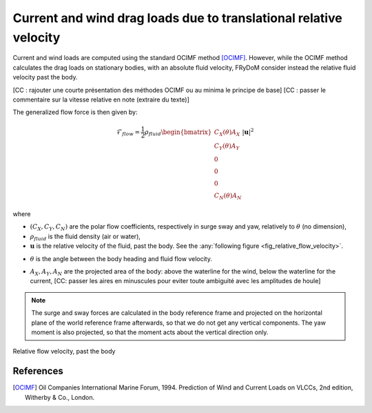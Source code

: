 .. current_and_wind_loads:

Current and wind drag loads due to translational relative velocity
------------------------------------------------------------------

Current and wind loads are computed using the standard OCIMF method [OCIMF]_. However, while the OCIMF method calculates the
drag loads on stationary bodies, with an absolute fluid velocity, FRyDoM consider instead the relative fluid velocity past the body.

[CC : rajouter une courte présentation des méthodes OCIMF ou au minima le principe de base]
[CC : passer le commentaire sur la vitesse relative en note (extraire du texte)]

The generalized flow force is then given by:

.. math::
    \mathcal{F}_{flow} = \frac{1}{2} \rho_{fluid} \begin{bmatrix}  C_X(\theta) A_X \\ C_Y(\theta) A_Y \\ 0\\0\\0\\ C_N(\theta) A_N  \end{bmatrix} |\mathbf{u}|^2

where

- :math:`(C_X, C_Y, C_N)` are the polar flow coefficients, respectively in surge sway and yaw, relatively to :math:`\theta` (no dimension),
- :math:`\rho_{fluid}` is the fluid density (air or water),
- :math:`\mathbf{u}` is the relative velocity of the fluid, past the body. See the :any:`following figure <fig_relative_flow_velocity>`.
..  [CC: preciser. Est-ce qu'il s'agit de la vitesse relative par rapport à la vitesse instantannée du navire ou est-ce que l'on considère la vitesse stationnaire du navire ?]
- :math:`\theta` is the angle between the body heading and fluid flow velocity.
..  [CC: attention on utilise \alpha ailleurs pour cet angle (Mean wave drift force)]
- :math:`A_X, A_Y, A_N` are the projected area of the body: above the waterline for the wind, below the waterline for the current, [CC: passer les aires en minuscules pour eviter toute ambiguité avec les amplitudes de houle]

.. note::
    The surge and sway forces are calculated in the body reference frame and projected on the horizontal plane of the world
    reference frame afterwards, so that we do not get any vertical components. The yaw moment is also projected, so that
    the moment acts about the vertical direction only.

.. _fig_relative_flow_velocity:
.. figure:: _static/flow_velocity.png
    :align: center
    :alt: Relative flow velocity

    Relative flow velocity, past the body
..
    REFAIRE CETTE FIGURE !!!

..
    The computations are done within FRyDoM in NWU and GOTO conventions, however you can give polar coefficients in NED or NWU and in GOTO or COMEFROM, convention.


References
__________
.. [OCIMF] Oil Companies International Marine Forum, 1994. Prediction of Wind and Current Loads on VLCCs, 2nd edition, Witherby & Co., London.